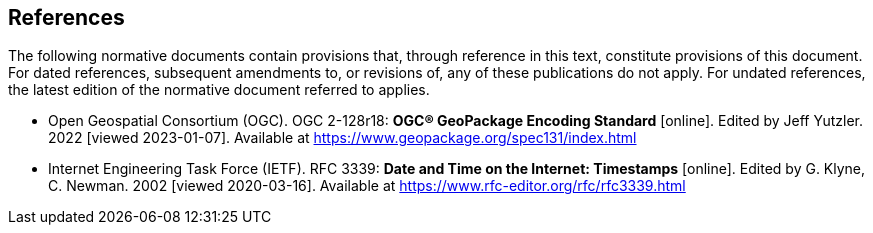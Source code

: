 == References

The following normative documents contain provisions that, through reference in this text, constitute provisions of this document. For dated references, subsequent amendments to, or revisions of, any of these publications do not apply. For undated references, the latest edition of the normative document referred to applies.

* [[GeoPackage]] Open Geospatial Consortium (OGC). OGC 2-128r18: **OGC® GeoPackage Encoding Standard** [online]. Edited by Jeff Yutzler. 2022 [viewed 2023-01-07]. Available at https://www.geopackage.org/spec131/index.html


* [[rfc3339]] Internet Engineering Task Force (IETF). RFC 3339: **Date and Time on the Internet: Timestamps** [online]. Edited by G. Klyne, C. Newman. 2002 [viewed 2020-03-16]. Available at https://www.rfc-editor.org/rfc/rfc3339.html
